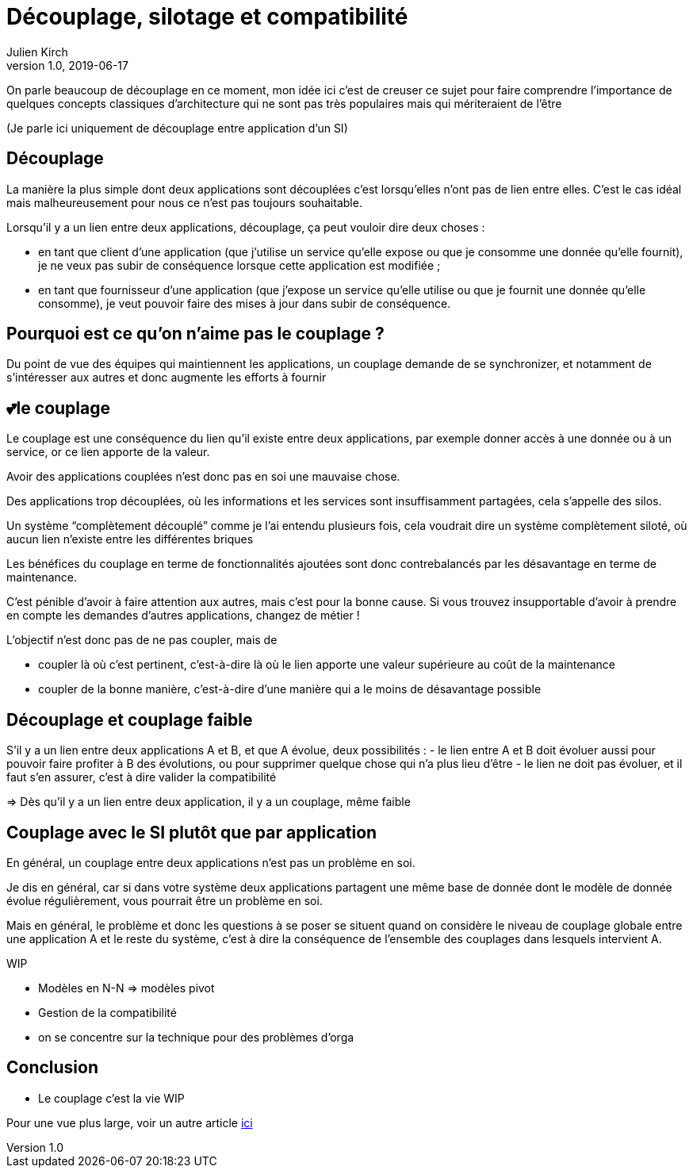 = Découplage, silotage et compatibilité
Julien Kirch
v1.0, 2019-06-17

On parle beaucoup de découplage en ce moment, mon idée ici c'est de creuser ce sujet pour faire comprendre l'importance de quelques concepts classiques d'architecture qui ne sont pas très populaires mais qui mériteraient de l'être

(Je parle ici uniquement de découplage entre application d'un SI)

== Découplage

La manière la plus simple dont deux applications sont découplées c'est lorsqu'elles n'ont pas de lien entre elles.
C'est le cas idéal mais malheureusement pour nous ce n'est pas toujours souhaitable.

Lorsqu'il y a un lien entre deux applications, découplage, ça peut vouloir dire deux choses :

* en tant que client d'une application (que j'utilise un service qu'elle expose ou que je consomme une donnée qu'elle fournit), je ne veux pas subir de conséquence lorsque cette application est modifiée ;
* en tant que fournisseur d'une application (que j'expose un service qu'elle utilise ou que je fournit une donnée qu'elle consomme), je veut pouvoir faire des mises à jour dans subir de conséquence.

== Pourquoi est ce qu'on n'aime pas le couplage ?

Du point de vue des équipes qui maintiennent les applications, un couplage demande de se synchronizer, et notamment de s'intéresser aux autres et donc augmente les efforts à fournir

== 💕le couplage

Le couplage est une conséquence du lien qu'il existe entre deux applications, par exemple donner accès à une donnée ou à un service, or ce lien apporte de la valeur.

Avoir des applications couplées n'est donc pas en soi une mauvaise chose.

Des applications trop découplées, où les informations et les services sont insuffisamment partagées, cela s'appelle des silos.

Un système "`complètement découplé`" comme je l'ai entendu plusieurs fois, cela voudrait dire un système complètement siloté, où aucun lien n'existe entre les différentes briques

Les bénéfices du couplage en terme de fonctionnalités ajoutées sont donc contrebalancés par les désavantage en terme de maintenance.

C'est pénible d'avoir à faire attention aux autres, mais c'est pour la bonne cause.
Si vous trouvez insupportable d'avoir à prendre en compte les demandes d'autres applications, changez de métier !

L'objectif n'est donc pas de ne pas coupler, mais de

* coupler là où c'est pertinent, c'est-à-dire là où le lien apporte une valeur supérieure au coût de la maintenance
* coupler de la bonne manière, c'est-à-dire d'une manière qui a le moins de désavantage possible

== Découplage et couplage faible

S'il y a un lien entre deux applications A et B, et que A évolue, deux possibilités{nbsp}:
- le lien entre A et B doit évoluer aussi pour pouvoir faire profiter à B des évolutions, ou pour supprimer quelque chose qui n'a plus lieu d'être
- le lien ne doit pas évoluer, et il faut s'en assurer, c'est à dire valider la compatibilité 

=> Dès qu'il y a un lien entre deux application, il y a un couplage, même faible

== Couplage avec le SI plutôt que par application

En général, un couplage entre deux applications n'est pas un problème en soi.

Je dis en général, car si dans votre système deux applications partagent une même base de donnée dont le modèle de donnée évolue régulièrement, vous pourrait être un problème en soi.

Mais en général, le problème et donc les questions à se poser se situent quand on considère le niveau de couplage globale entre une application A et le reste du système, c'est à dire la conséquence de l'ensemble des couplages dans lesquels intervient A.

WIP

* Modèles en N-N => modèles pivot
* Gestion de la compatibilité
* on se concentre sur la technique pour des problèmes d'orga

== Conclusion

* Le couplage c'est la vie
WIP

Pour une vue plus large, voir un autre article link:https://blog.octo.com/decouplage-decouplage-decouplage/[ici]